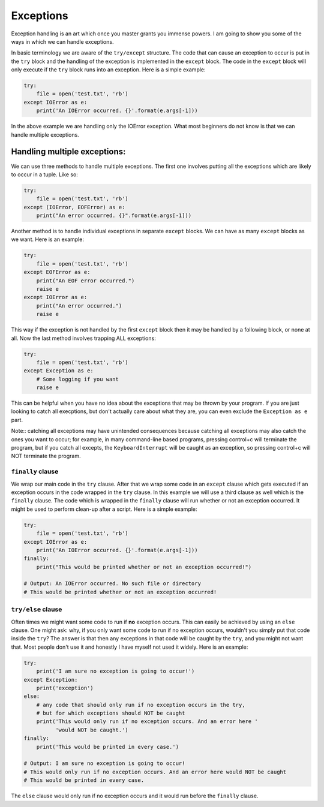 Exceptions
----------

Exception handling is an art which once you master grants you immense
powers. I am going to show you some of the ways in which we can handle
exceptions.

In basic terminology we are aware of the ``try/except`` structure. The code
that can cause an exception to occur is put in the ``try`` block and
the handling of the exception is implemented in the ``except`` block.
The code in the ``except`` block will only execute if the ``try`` block
runs into an exception.
Here is a simple example:

.. code:: python

    try:
        file = open('test.txt', 'rb')
    except IOError as e:
        print('An IOError occurred. {}'.format(e.args[-1]))

In the above example we are handling only the IOError exception. What
most beginners do not know is that we can handle multiple exceptions.

Handling multiple exceptions:
^^^^^^^^^^^^^^^^^^^^^^^^^^^^^

We can use three methods to handle multiple exceptions. The first one
involves putting all the exceptions which are likely to occur in a
tuple. Like so:

.. code:: python

    try:
        file = open('test.txt', 'rb')
    except (IOError, EOFError) as e:
        print("An error occurred. {}".format(e.args[-1]))

Another method is to handle individual exceptions in separate ``except``
blocks. We can have as many ``except`` blocks as we want. Here is an example:

.. code:: python

    try:
        file = open('test.txt', 'rb')
    except EOFError as e:
        print("An EOF error occurred.")
        raise e
    except IOError as e:
        print("An error occurred.")
        raise e

This way if the exception is not handled by the first ``except`` block then
it may be handled by a following block, or none at all. Now the last method involves
trapping ALL exceptions:

.. code:: python

    try:
        file = open('test.txt', 'rb')
    except Exception as e:
        # Some logging if you want
        raise e

This can be helpful when you have no idea about the exceptions that may
be thrown by your program. If you are just looking to catch all execptions, 
but don't actually care about what they are, you can even exclude the 
``Exception as e`` part. 

Note:: catching all exceptions may have unintended consequences because catching 
all exceptions may also catch the ones you want to occur; for example, in 
many command-line based programs, pressing control+c will terminate the program, 
but if you catch all excepts, the ``KeyboardInterrupt`` will be caught as an 
exception, so pressing control+c will NOT terminate the program.

``finally`` clause
~~~~~~~~~~~~~~~~~~

We wrap our main code in the ``try`` clause. After that we wrap some code in
an ``except`` clause which gets executed if an exception occurs in the code
wrapped in the ``try`` clause. In this example we will use a third clause as
well which is the ``finally`` clause. The code which is wrapped in the
``finally`` clause will run whether or not an exception occurred. It might be used
to perform clean-up after a script. Here is a simple example:

.. code:: python

    try:
        file = open('test.txt', 'rb')
    except IOError as e:
        print('An IOError occurred. {}'.format(e.args[-1]))
    finally:
        print("This would be printed whether or not an exception occurred!")
        
    # Output: An IOError occurred. No such file or directory
    # This would be printed whether or not an exception occurred!

``try/else`` clause
~~~~~~~~~~~~~~~~~~~

Often times we might want some code to run if **no** exception occurs. This
can easily be achieved by using an ``else`` clause. One might ask: why, if
you only want some code to run if no exception occurs, wouldn't you simply
put that code inside the ``try``? The answer is that then any exceptions in
that code will be caught by the ``try``, and you might not want that. Most
people don't use it and honestly I have myself not used it widely. Here is an
example:

.. code:: python

    try:
        print('I am sure no exception is going to occur!')
    except Exception:
        print('exception')
    else:
        # any code that should only run if no exception occurs in the try,
        # but for which exceptions should NOT be caught
        print('This would only run if no exception occurs. And an error here '
              'would NOT be caught.')
    finally:
        print('This would be printed in every case.')

    # Output: I am sure no exception is going to occur!
    # This would only run if no exception occurs. And an error here would NOT be caught
    # This would be printed in every case.

The ``else`` clause would only run if no exception occurs and it would run
before the ``finally`` clause.
